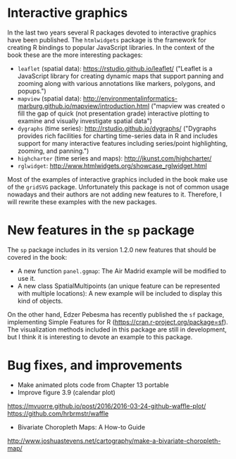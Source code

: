 * Interactive graphics

In the last two years several R packages devoted to interactive graphics have been published. The =htmlwidgets= package is the framework for creating R bindings to popular JavaScript libraries. In the context of the book these are the more interesting packages:

- =leaflet= (spatial data): https://rstudio.github.io/leaflet/ ("Leaflet is a JavaScript library for creating dynamic maps that support panning and zooming along with various annotations like markers, polygons, and popups.")
- =mapview= (spatial data): http://environmentalinformatics-marburg.github.io/mapview/introduction.html ("mapview was created o fill the gap of quick (not presentation grade) interactive plotting to examine and visually investigate spatial data")
- =dygraphs= (time series): http://rstudio.github.io/dygraphs/ ("Dygraphs provides rich facilities for charting time-series data in R and includes support for many interactive features including series/point highlighting, zooming, and panning.")
- =highcharter= (time series and maps): http://jkunst.com/highcharter/
- =rglwidget=: http://www.htmlwidgets.org/showcase_rglwidget.html

Most of the examples of interactive graphics included in the book make use of the =gridSVG= package. Unfortunately this package is not of common usage nowadays and their authors are not adding new features to it. Therefore, I will rewrite these examples with the new packages.

* New features in the =sp= package
The =sp= package includes in its version 1.2.0 new features that should be covered in the book:
- A new function =panel.ggmap=: The Air Madrid example will be modified to use it.
- A new class SpatialMultipoints (an unique feature can be represented with multiple locations): A new example will be included to display this kind of objects.

On the other hand, Edzer Pebesma has recently published the =sf= package, implementing Simple Features for R (https://cran.r-project.org/package=sf). The visualization methods included in this package are still in development, but I think it is interesting to devote an example to this package.

* Bug fixes, and improvements

- Make animated plots code from Chapter 13 portable
- Improve figure 3.9 (calendar plot)
https://mvuorre.github.io/post/2016/2016-03-24-github-waffle-plot/
https://github.com/hrbrmstr/waffle
- Bivariate Choropleth Maps: A How-to Guide
http://www.joshuastevens.net/cartography/make-a-bivariate-choropleth-map/
